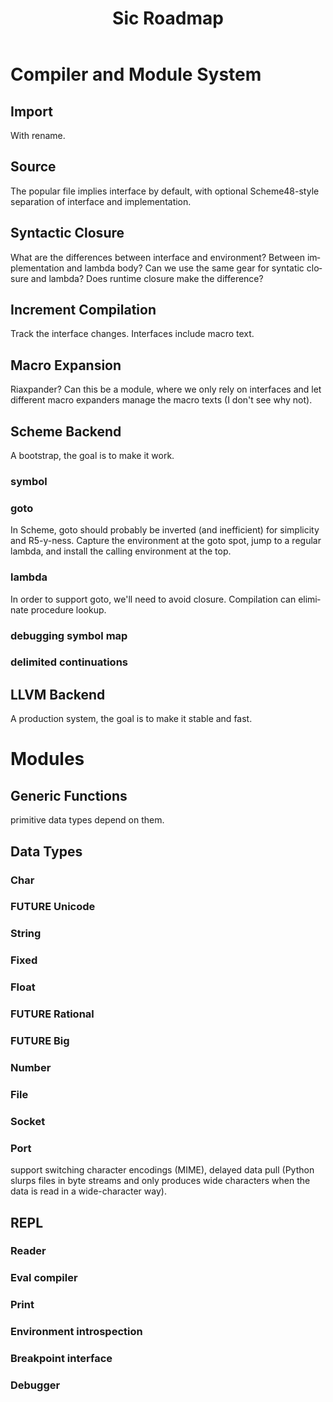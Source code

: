 #+TITLE:     Sic Roadmap

* Compiler and Module System
** Import
   With rename.

** Source
   The popular file implies interface by default, with optional
   Scheme48-style separation of interface and implementation.

** Syntactic Closure
   What are the differences between interface and environment? Between
   implementation and lambda body? Can we use the same gear for
   syntatic closure and lambda? Does runtime closure make the
   difference?

** Increment Compilation
   Track the interface changes. Interfaces include macro text.

** Macro Expansion
   Riaxpander? Can this be a module, where we only rely on interfaces
   and let different macro expanders manage the macro texts (I don't
   see why not).

** Scheme Backend
   A bootstrap, the goal is to make it work.

*** symbol
*** goto
    In Scheme, goto should probably be inverted (and inefficient) for
    simplicity and R5-y-ness. Capture the environment at the goto
    spot, jump to a regular lambda, and install the calling
    environment at the top.

*** lambda
    In order to support goto, we'll need to avoid closure. Compilation
    can eliminate procedure lookup.

*** debugging symbol map
*** delimited continuations

** LLVM Backend
   A production system, the goal is to make it stable and fast.

* Modules
** Generic Functions
   primitive data types depend on them.

** Data Types
*** Char
*** FUTURE Unicode
*** String
*** Fixed
*** Float
*** FUTURE Rational
*** FUTURE Big
*** Number
*** File
*** Socket
*** Port
    support switching character encodings (MIME), delayed data pull
    (Python slurps files in byte streams and only produces wide
    characters when the data is read in a wide-character way).

** REPL
*** Reader
*** Eval compiler
*** Print
*** Environment introspection
*** Breakpoint interface
*** Debugger

* COMMENT Org mode
#+SEQ_TODO: TODO LANG WEAVER | DONE WONT FUTURE
#+LANGUAGE:  en
#+OPTIONS:   H:4 num:t toc:t \n:nil @:t ::t |:t ^:t -:t f:t *:t <:t
#+OPTIONS:   TeX:t LaTeX:nil skip:nil d:nil todo:t pri:nil tags:not-in-toc
#+INFOJS_OPT: view:nil toc:nil ltoc:t mouse:underline buttons:0 path:http://orgmode.org/org-info.js
#+EXPORT_SELECT_TAGS: export
#+EXPORT_EXCLUDE_TAGS: noexport
#+LINK_UP:
#+LINK_HOME:
# Local Variables:
# mode:org
# org-cycle-include-plain-lists:nil
# End:
